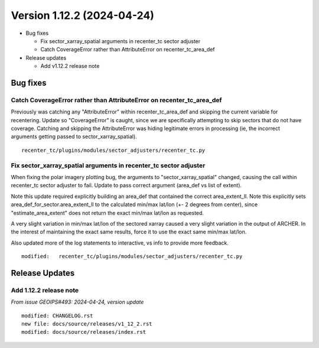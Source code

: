.. dropdown:: Distribution Statement

 | # # # This source code is subject to the license referenced at
 | # # # https://github.com/NRLMMD-GEOIPS.

Version 1.12.2 (2024-04-24)
**************************************

* Bug fixes

  * Fix sector_xarray_spatial arguments in recenter_tc sector adjuster
  * Catch CoverageError rather than AttributeError on recenter_tc_area_def
* Release updates

  * Add v1.12.2 release note

Bug fixes
=========

Catch CoverageError rather than AttributeError on recenter_tc_area_def
----------------------------------------------------------------------

Previously was catching any "AttributeError" within recenter_tc_area_def and
skipping the current variable for recentering. Update so "CoverageError" is caught,
since we are specifically attempting to skip sectors that do not have coverage.
Catching and skipping the AttributeError was hiding legitimate errors in
processing (ie, the incorrect arguments getting passed to sector_xarray_spatial).

::

  recenter_tc/plugins/modules/sector_adjusters/recenter_tc.py


Fix sector_xarray_spatial arguments in recenter_tc sector adjuster
------------------------------------------------------------------

When fixing the polar imagery plotting bug, the arguments to "sector_xarray_spatial"
changed, causing the call within recenter_tc sector adjuster to fail.  Update
to pass correct argument (area_def vs list of extent).

Note this update required explicitly building an area_def that contained the
correct area_extent_ll.  Note this explicitly sets area_def_for_sector.area_extent_ll
to the calculated min/max lat/lon (+- 2 degrees from center), since
"estimate_area_extent" does not return the exact min/max lat/lon as requested.

A very slight variation in min/max lat/lon of the sectored xarray caused
a very slight variation in the output of ARCHER.  In the interest of maintaining
the exact same results, force it to use the exact same min/max lat/lon.

Also updated more of the log statements to interactive, vs info to provide more
feedback.

::

        modified:   recenter_tc/plugins/modules/sector_adjusters/recenter_tc.py

Release Updates
===============

Add 1.12.2 release note
---------------------------

*From issue GEOIPS#493: 2024-04-24, version update*

::

    modified: CHANGELOG.rst
    new file: docs/source/releases/v1_12_2.rst
    modified: docs/source/releases/index.rst
